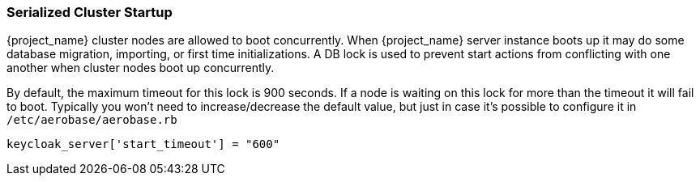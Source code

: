 
[[_clustering_db_lock]]
=== Serialized Cluster Startup

{project_name} cluster nodes are allowed to boot concurrently.
When {project_name} server instance boots up it may do some database migration, importing, or first time initializations.
A DB lock is used to prevent start actions from conflicting with one another when cluster nodes boot up concurrently.

By default, the maximum timeout for this lock is 900 seconds.  If a node is waiting on this lock for more than the timeout
it will fail to boot.
Typically you won't need to increase/decrease the default value, but just in case it's possible to configure it in `/etc/aerobase/aerobase.rb`

[source,ruby,subs="attributes+"]
----
keycloak_server['start_timeout'] = "600"
----

